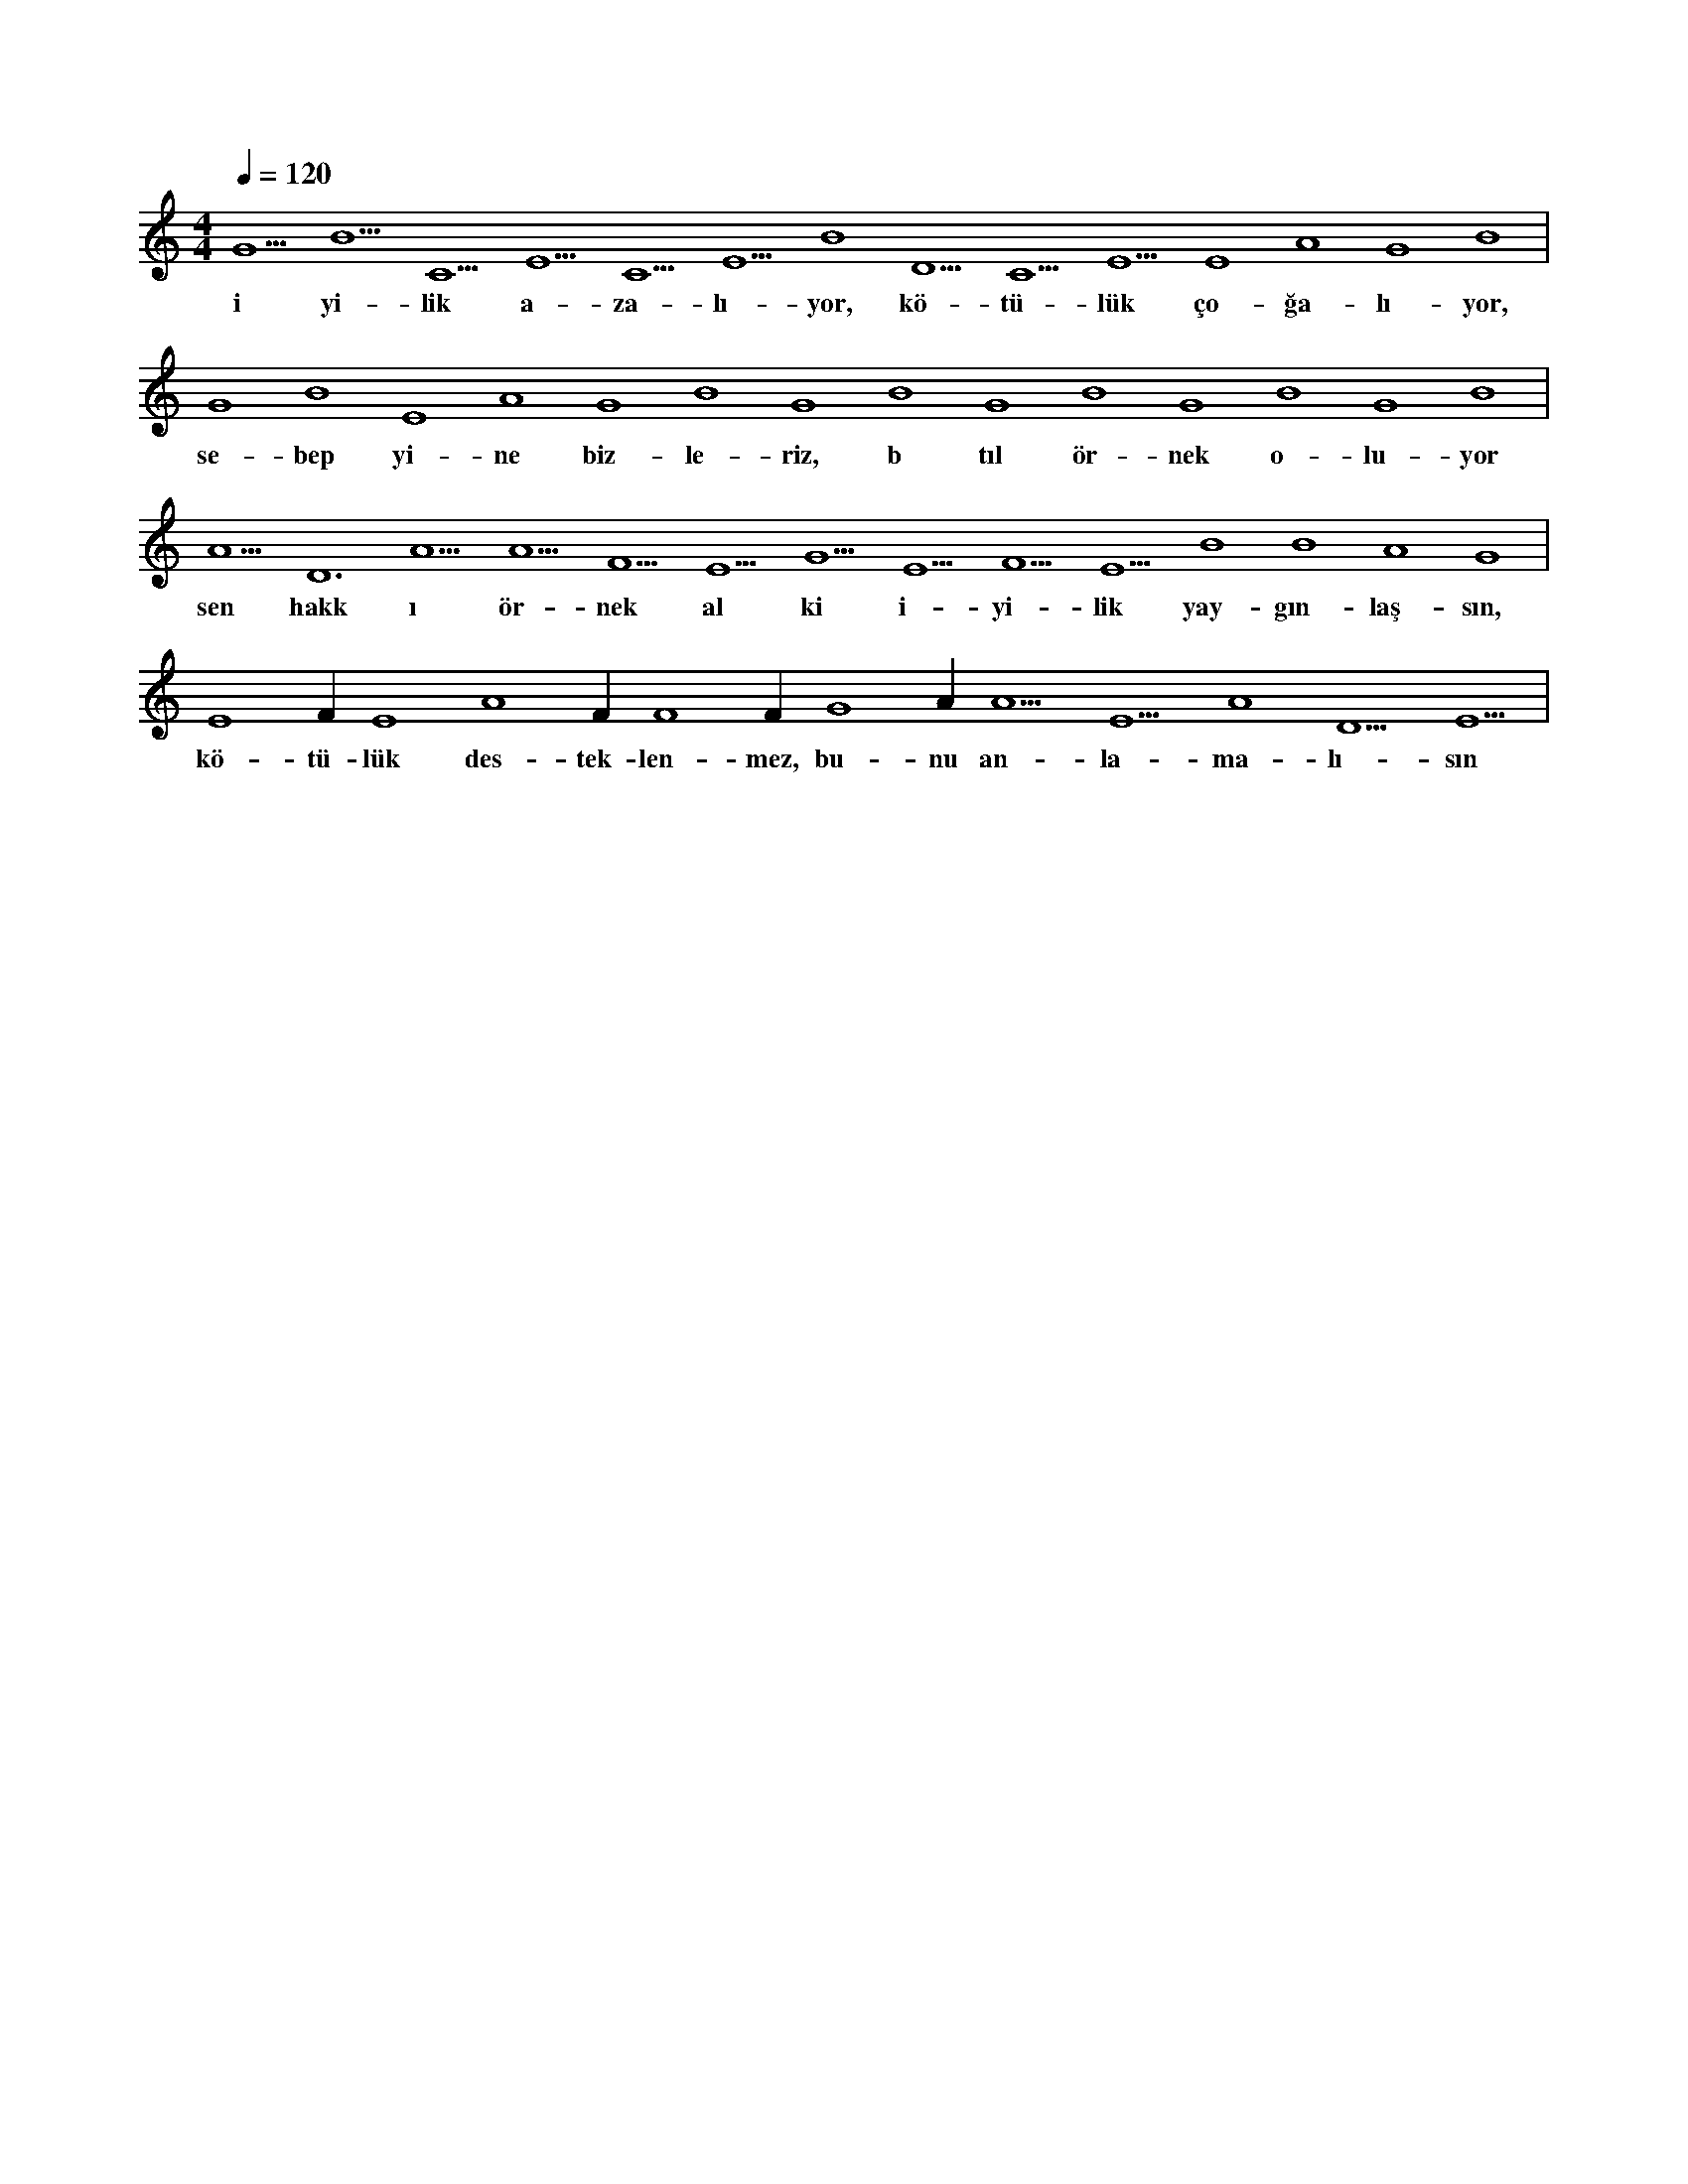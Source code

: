 X:0
M:4/4
L:1/4
Q:120
K:C
V:1
G5 B5 C5 E5 C5 E5 B4 D5 C5 E5 E4 A4 G4 B4 |
w:i yi-lik a-za-lı-yor, kö-tü-lük ço-ğa-lı-yor, 
G4 B4 E4 A4 G4 B4 G4 B4 G4 B4 G4 B4 G4 B4 |
w:se-bep yi-ne biz-le-riz, b tıl ör-nek o-lu-yor 
A5 D6 A5 A5 F5 E5 G5 E5 F5 E5 B4 B4 A4 G4 |
w:sen hakk ı ör-nek al ki i-yi-lik yay-gın-laş-sın, 
E4 F#4 E4 A4 F#4 F4 F#4 G4 A#4 A5 E5 A4 D5 E5 |
w:kö-tü-lük des-tek-len-mez, bu-nu an-la-ma-lı-sın 
